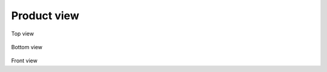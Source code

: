 Product view
============

.. todo:: Update with new version

.. figure:: img/top1.jpg

Top view

.. figure:: img/bot1.jpg

Bottom view

.. figure:: img/front.jpg

Front view


